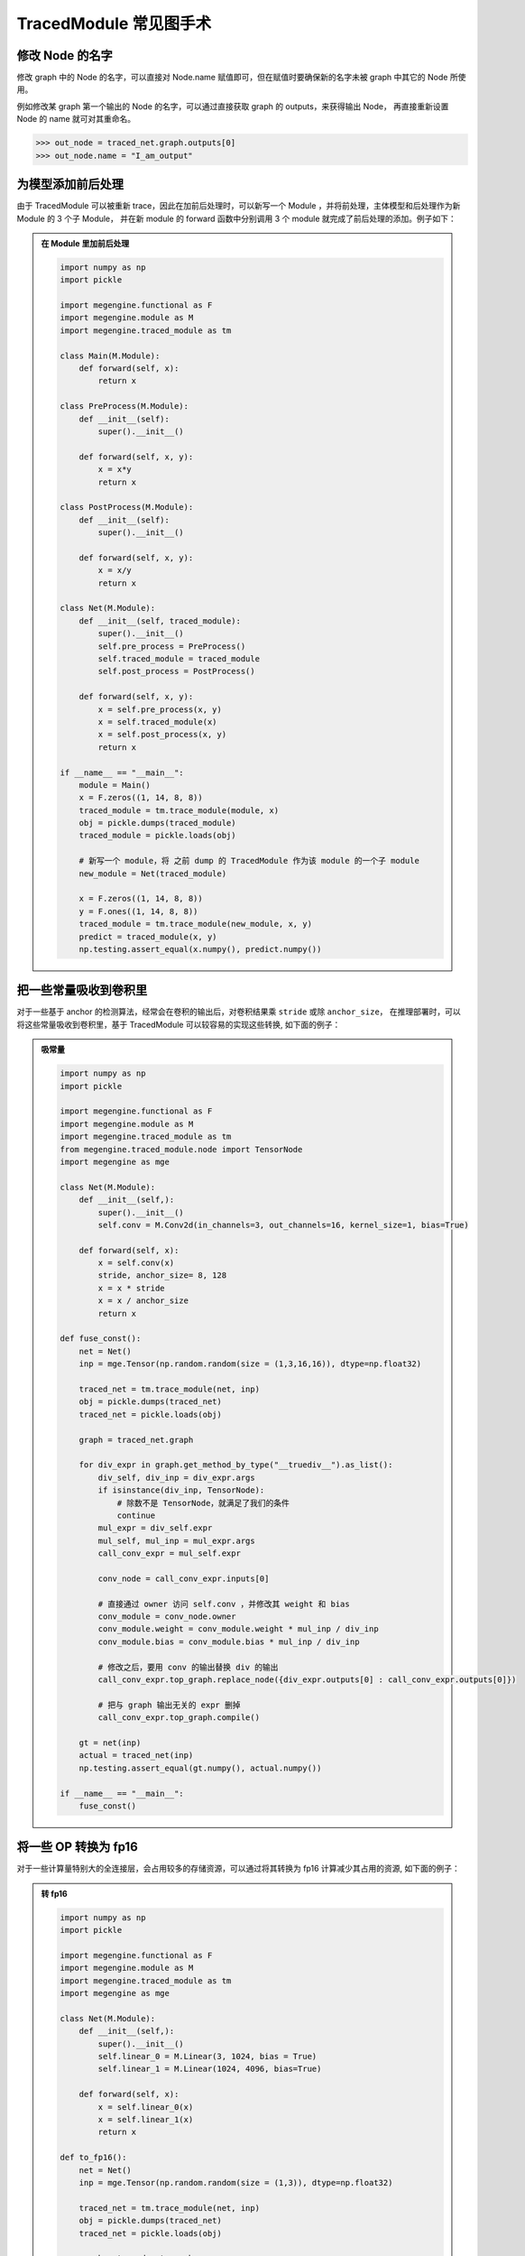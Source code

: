.. _graphsurgeon-example:

=======================
TracedModule 常见图手术
=======================

修改 Node 的名字
==============================

修改 graph 中的 Node 的名字，可以直接对 Node.name 赋值即可，但在赋值时要确保新的名字未被 graph 中其它的 Node 所使用。

例如修改某 graph 第一个输出的 Node 的名字，可以通过直接获取 graph 的 outputs，来获得输出 Node，
再直接重新设置 Node 的 name 就可对其重命名。

>>> out_node = traced_net.graph.outputs[0]
>>> out_node.name = "I_am_output"

为模型添加前后处理
==================

由于 TracedModule 可以被重新 trace，因此在加前后处理时，可以新写一个 Module ，并将前处理，主体模型和后处理作为新 Module 的 3 个子 Module，
并在新 module 的 forward 函数中分别调用 3 个 module 就完成了前后处理的添加。例子如下：

.. admonition:: 在 Module 里加前后处理
    :class: dropdown

    .. code:: python

        import numpy as np
        import pickle
        
        import megengine.functional as F
        import megengine.module as M
        import megengine.traced_module as tm
        
        class Main(M.Module):
            def forward(self, x):
                return x
        
        class PreProcess(M.Module):
            def __init__(self):
                super().__init__()
        
            def forward(self, x, y):
                x = x*y
                return x
        
        class PostProcess(M.Module):
            def __init__(self):
                super().__init__()
        
            def forward(self, x, y):
                x = x/y
                return x
        
        class Net(M.Module):
            def __init__(self, traced_module):
                super().__init__()
                self.pre_process = PreProcess()
                self.traced_module = traced_module
                self.post_process = PostProcess()
        
            def forward(self, x, y):
                x = self.pre_process(x, y)
                x = self.traced_module(x)
                x = self.post_process(x, y)
                return x
        
        if __name__ == "__main__":
            module = Main()
            x = F.zeros((1, 14, 8, 8))
            traced_module = tm.trace_module(module, x)
            obj = pickle.dumps(traced_module)
            traced_module = pickle.loads(obj)
            
            # 新写一个 module，将 之前 dump 的 TracedModule 作为该 module 的一个子 module
            new_module = Net(traced_module)
        
            x = F.zeros((1, 14, 8, 8))
            y = F.ones((1, 14, 8, 8))
            traced_module = tm.trace_module(new_module, x, y)
            predict = traced_module(x, y)
            np.testing.assert_equal(x.numpy(), predict.numpy())


把一些常量吸收到卷积里
======================

对于一些基于 anchor 的检测算法，经常会在卷积的输出后，对卷积结果乘 ``stride`` 或除 ``anchor_size``，
在推理部署时，可以将这些常量吸收到卷积里，基于 TracedModule 可以较容易的实现这些转换, 如下面的例子：

.. admonition:: 吸常量
    :class: dropdown

    .. code:: python

        import numpy as np
        import pickle
        
        import megengine.functional as F
        import megengine.module as M
        import megengine.traced_module as tm
        from megengine.traced_module.node import TensorNode
        import megengine as mge
        
        class Net(M.Module):
            def __init__(self,):
                super().__init__()
                self.conv = M.Conv2d(in_channels=3, out_channels=16, kernel_size=1, bias=True)
        
            def forward(self, x):
                x = self.conv(x)
                stride, anchor_size= 8, 128
                x = x * stride
                x = x / anchor_size
                return x
        
        def fuse_const():
            net = Net()
            inp = mge.Tensor(np.random.random(size = (1,3,16,16)), dtype=np.float32)
        
            traced_net = tm.trace_module(net, inp)
            obj = pickle.dumps(traced_net)
            traced_net = pickle.loads(obj)
        
            graph = traced_net.graph
        
            for div_expr in graph.get_method_by_type("__truediv__").as_list():
                div_self, div_inp = div_expr.args
                if isinstance(div_inp, TensorNode):
                    # 除数不是 TensorNode，就满足了我们的条件
                    continue
                mul_expr = div_self.expr
                mul_self, mul_inp = mul_expr.args
                call_conv_expr = mul_self.expr
        
                conv_node = call_conv_expr.inputs[0]
        
                # 直接通过 owner 访问 self.conv ，并修改其 weight 和 bias
                conv_module = conv_node.owner
                conv_module.weight = conv_module.weight * mul_inp / div_inp
                conv_module.bias = conv_module.bias * mul_inp / div_inp
        
                # 修改之后，要用 conv 的输出替换 div 的输出
                call_conv_expr.top_graph.replace_node({div_expr.outputs[0] : call_conv_expr.outputs[0]})
        
                # 把与 graph 输出无关的 expr 删掉
                call_conv_expr.top_graph.compile()
            
            gt = net(inp)
            actual = traced_net(inp)
            np.testing.assert_equal(gt.numpy(), actual.numpy())
        
        if __name__ == "__main__":
            fuse_const()

将一些 OP 转换为 fp16
=====================

对于一些计算量特别大的全连接层，会占用较多的存储资源，可以通过将其转换为 fp16 计算减少其占用的资源, 如下面的例子：

.. admonition:: 转 fp16
    :class: dropdown

    .. code:: python

        import numpy as np
        import pickle
        
        import megengine.functional as F
        import megengine.module as M
        import megengine.traced_module as tm
        import megengine as mge
        
        class Net(M.Module):
            def __init__(self,):
                super().__init__()
                self.linear_0 = M.Linear(3, 1024, bias = True)
                self.linear_1 = M.Linear(1024, 4096, bias=True)
        
            def forward(self, x):
                x = self.linear_0(x)
                x = self.linear_1(x)
                return x
        
        def to_fp16():
            net = Net()
            inp = mge.Tensor(np.random.random(size = (1,3)), dtype=np.float32)
        
            traced_net = tm.trace_module(net, inp)
            obj = pickle.dumps(traced_net)
            traced_net = pickle.loads(obj)
        
            graph = traced_net.graph
        
            for linear_node in graph.get_module_by_type(M.Linear).as_list():
                linear_module = linear_node.owner
                if linear_module.in_features * linear_module.out_features < 100*1024:
                    # 不满足条件的 Linear 跳过
                    continue
                # 将 weight 和 bias 转换为 fp16
                linear_module.weight = linear_module.weight.astype(np.float16)
                linear_module.bias = linear_module.bias.astype(np.float16)
        
                linear_call_expr = linear_node.users[0]
        
                # 把输入转换为 fp16
                inp_node = linear_call_expr.inputs[1]
                with linear_call_expr.top_graph.insert_exprs():
                    new_inp_node = inp_node.astype(np.float16)
                # 将 linear 的输入替换为fp16的输入
                linear_call_expr.replace_inputs({inp_node: new_inp_node})
        
                # 把输出转换为 fp16
                out_node = linear_call_expr.outputs[0]
                with linear_call_expr.top_graph.insert_exprs():
                    new_out_node = out_node.astype(np.float32)
                
                # 将 out_node 作为输入的 expr 的输入替换为 new_out_node
                linear_call_expr.top_graph.replace_node({out_node: new_out_node})
                linear_call_expr.top_graph.compile()
            
            gt = net(inp)
            actual = traced_net(inp)
            np.testing.assert_allclose(gt.numpy(), actual.numpy(), atol=5e-2)
        
        
        if __name__ == "__main__":
            to_fp16()

通过 InternalGraph  确定数据流向
================================

在量化训练时，常常会对 concat 的输入做某些约束，通过 TracedModule 可以轻易的找到这些 concat 的输入是来自于哪个内置的 function 或 Module 的输出，如下面的例子。

.. admonition:: find inputs
    :class: dropdown

    .. code:: python

        import numpy as np
        
        import megengine.functional as F
        import megengine.module as M
        import megengine.traced_module as tm
        import megengine as mge
        
        class Net(M.Module):
            def __init__(self,):
                super().__init__()
                self.conv = M.Conv2d(3, 16, 1, bias=False)
                self.bn = M.BatchNorm2d(16)
                self.conv_bn = M.Sequential(
                    M.Conv2d(16, 16, 1,bias=False),
                    M.BatchNorm2d(16)
                )
        
            def forward(self, x):
                x = self.conv(x)
                x0 = self.bn(x)
                x1 = self.conv_bn(x0)
                x = F.concat((x0, x1), 1)
                return x
        
        
        def find_cat_inputs():
            net = Net()
            inp = mge.Tensor(np.random.random(size = (1,3, 16, 16)), dtype=np.float32)
        
            traced_net = tm.trace_module(net, inp)
            flattened_net = traced_net.flatten()
            cat_expr = flattened_net.graph.get_function_by_type(F.concat).as_unique()
            print(cat_expr)
            # _orig_name 包含了其是由哪个 builtin 的 module 输出的信息
            print([n._orig_name for n in cat_expr.inputs])
            """
            %8:     concat_out = tensor.concat((bn_out, conv_bn_out), 1, )
            ['bn_out', 'conv_bn.1_out']
            """
        
        if __name__ == "__main__":
            find_cat_inputs()

Conv 和 BN 融合
===============

在 推理 或 量化训练 时，常常需要将 Conv 和 Bn 融合到一起，基于 TracedModule 的 Graph 可以找到满足融合条件的 Conv 和 Bn，并以图手术的方式将其融合，如下面的例子。

.. admonition:: fuse bn
    :class: dropdown

    .. code:: python

        import numpy as np
        import pickle
        
        import megengine.functional as F
        import megengine.module as M
        import megengine.module.qat as Q
        import megengine.traced_module as tm
        from megengine.traced_module.expr import CallMethod
        from megengine.traced_module.node import ModuleNode
        import megengine as mge
        
        class Net(M.Module):
            def __init__(self,):
                super().__init__()
                self.conv = M.Conv2d(3,16,1, bias=False)
                self.bn = M.BatchNorm2d(16)
                self.conv_bn = M.Sequential(
                    M.Conv2d(16,16,1,bias=False),
                    M.BatchNorm2d(16)
                )
        
            def forward(self, x):
                x = self.conv(x)
                x = self.bn(x)
                x = F.relu(x)
                x = self.conv_bn(x)
                return x
        
        def _fuse_conv_bn(conv : M.Conv2d, bn : M.BatchNorm2d = None):
            weight, bias = conv.weight, conv.bias
            target_cls = M.ConvBn2d
            if not conv.training:
                class FakeCls:
                    def __init__(self, conv, bn):
                        self.conv = conv
                        self.bn = bn
                    def apply_quant_weight(self, inp):
                        return inp
        
                weight, bias = Q.ConvBn2d.fold_weight_bias(
                    FakeCls(conv, bn),
                    bn.running_mean,
                    bn.running_var
                )
                target_cls = M.Conv2d
            this_module = target_cls(
                conv.in_channels,
                conv.out_channels,
                conv.kernel_size,
                conv.stride,
                conv.padding,
                conv.dilation,
                conv.groups,
                conv.bias is not None,
                conv.conv_mode,
                conv.compute_mode,
                name=conv.name,
            )
            if conv.training:
                this_module.conv.weight = weight
                this_module.conv.bias = bias
                this_module.bn = bn
            else:
                this_module.weight = weight
                this_module.bias = bias
            return this_module
        
        def fuse_bn_transform():
            net = Net()
            inp = mge.Tensor(np.random.random(size = (1,3, 16, 16)), dtype=np.float32)
        
            traced_net = tm.trace_module(net, inp)
            obj = pickle.dumps(traced_net)
            traced_net = pickle.loads(obj)
        
            graph = traced_net.graph
        
            for conv_node in graph.get_module_by_type(M.Conv2d).as_list():
                if len(conv_node.users) > 1:
                    continue
                conv_expr = conv_node.users[0]
                conv_out_node = conv_expr.outputs[0]
        
                if len(conv_out_node.users) > 1:
                    # conv -> bn，conv 的输出只能被 bn 使用
                    continue
                
                # 判断 conv 之后的 expr 是否是 bn
                bn_expr = conv_out_node.users[0]
                if not isinstance(bn_expr, CallMethod):
                    continue
                bn_node = bn_expr.inputs[0]
                if not isinstance(bn_node, ModuleNode) or bn_node.module_type != M.BatchNorm2d:
                    continue
                
                conv_module = conv_node.owner
                bn_module = bn_node.owner
        
                new_module = _fuse_conv_bn(conv_module, bn_module)
        
                cur_graph = conv_node.top_graph
                self_node = cur_graph.inputs[0]
                self_module = self_node.owner
                name = conv_module._name
        
                # 将 fuse 后的 module 设置到 调用 conv 的 module 上
                setattr(self_module, conv_module._name, new_module)
                inp_node = conv_expr.inputs[1]
                bn_out_node = bn_expr.outputs[0]
        
                # 将 fuse 后的 module 以图手术的方式 insert 到 graph 中
                with cur_graph.insert_exprs():
                    fused_conv_out = getattr(self_node, name)(inp_node)
        
                cur_graph.replace_node({bn_out_node: fused_conv_out})
                cur_graph.compile()
        
            gt = net(inp)
            actual = traced_net(inp)
            np.testing.assert_allclose(gt.numpy(), actual.numpy(), atol=5e-2)
        
        
        if __name__ == "__main__":
            fuse_bn_transform()
